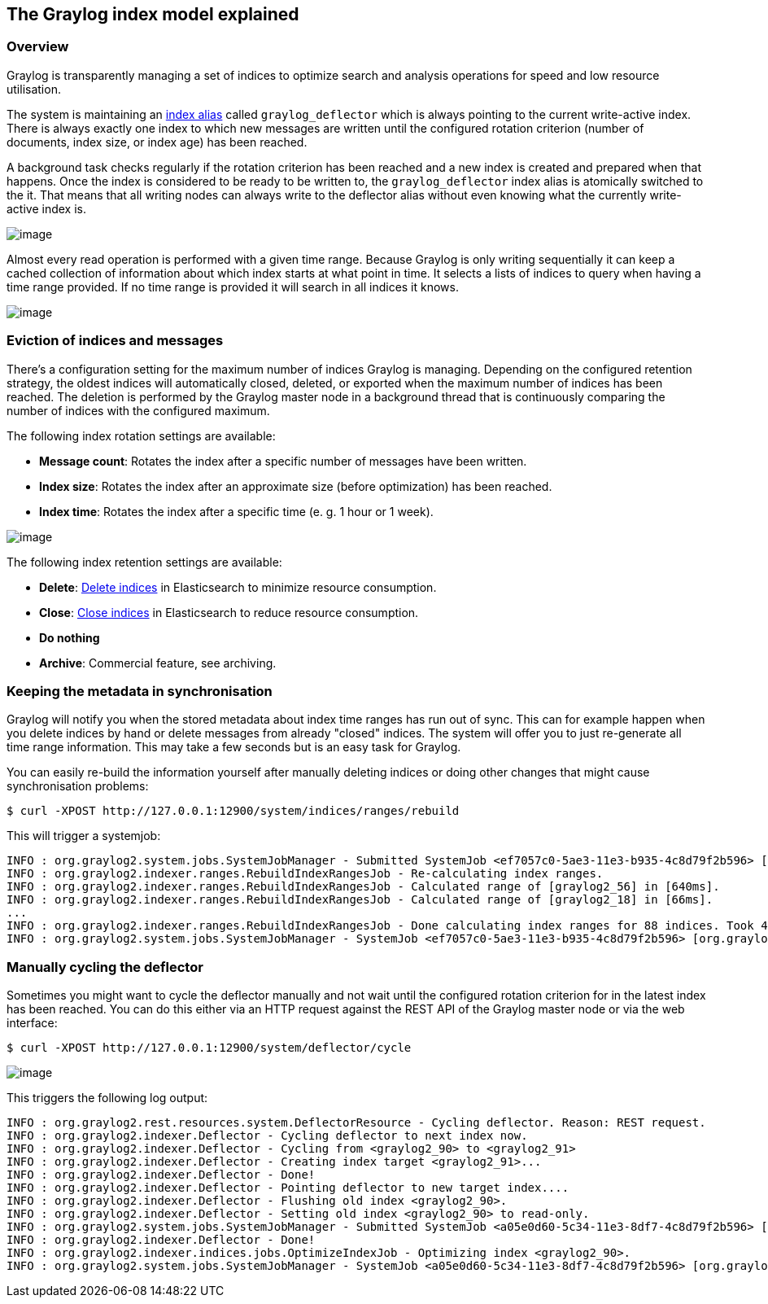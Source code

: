 [[the-graylog-index-model-explained]]
The Graylog index model explained
---------------------------------

[[overview]]
Overview
~~~~~~~~

Graylog is transparently managing a set of indices to optimize search
and analysis operations for speed and low resource utilisation.

The system is maintaining an
https://www.elastic.co/guide/en/elasticsearch/guide/2.x/index-aliases.html[index
alias] called `graylog_deflector` which is always pointing to the
current write-active index. There is always exactly one index to which
new messages are written until the configured rotation criterion (number
of documents, index size, or index age) has been reached.

A background task checks regularly if the rotation criterion has been
reached and a new index is created and prepared when that happens. Once
the index is considered to be ready to be written to, the
`graylog_deflector` index alias is atomically switched to the it. That
means that all writing nodes can always write to the deflector alias
without even knowing what the currently write-active index is.

image:/images/index_model_writes.png[image]

Almost every read operation is performed with a given time range.
Because Graylog is only writing sequentially it can keep a cached
collection of information about which index starts at what point in
time. It selects a lists of indices to query when having a time range
provided. If no time range is provided it will search in all indices it
knows.

image:/images/index_model_reads.png[image]

[[eviction-of-indices-and-messages]]
Eviction of indices and messages
~~~~~~~~~~~~~~~~~~~~~~~~~~~~~~~~

There's a configuration setting for the maximum number of indices
Graylog is managing. Depending on the configured retention strategy, the
oldest indices will automatically closed, deleted, or exported when the
maximum number of indices has been reached. The deletion is performed by
the Graylog master node in a background thread that is continuously
comparing the number of indices with the configured maximum.

The following index rotation settings are available:

* **Message count**: Rotates the index after a specific number of
messages have been written.
* **Index size**: Rotates the index after an approximate size (before
optimization) has been reached.
* **Index time**: Rotates the index after a specific time (e. g. 1 hour
or 1 week).

image:/images/index_settings.png[image]

The following index retention settings are available:

* **Delete**:
https://www.elastic.co/guide/en/elasticsearch/reference/2.3/indices-delete-index.html[Delete
indices] in Elasticsearch to minimize resource consumption.
* **Close**:
https://www.elastic.co/guide/en/elasticsearch/reference/2.3/indices-open-close.html[Close
indices] in Elasticsearch to reduce resource consumption.
* *Do nothing*
* **Archive**: Commercial feature, see archiving.

[[keeping-the-metadata-in-synchronisation]]
Keeping the metadata in synchronisation
~~~~~~~~~~~~~~~~~~~~~~~~~~~~~~~~~~~~~~~

Graylog will notify you when the stored metadata about index time ranges
has run out of sync. This can for example happen when you delete indices
by hand or delete messages from already "closed" indices. The system
will offer you to just re-generate all time range information. This may
take a few seconds but is an easy task for Graylog.

You can easily re-build the information yourself after manually deleting
indices or doing other changes that might cause synchronisation
problems:

....
$ curl -XPOST http://127.0.0.1:12900/system/indices/ranges/rebuild
....

This will trigger a systemjob:

....
INFO : org.graylog2.system.jobs.SystemJobManager - Submitted SystemJob <ef7057c0-5ae3-11e3-b935-4c8d79f2b596> [org.graylog2.indexer.ranges.RebuildIndexRangesJob]
INFO : org.graylog2.indexer.ranges.RebuildIndexRangesJob - Re-calculating index ranges.
INFO : org.graylog2.indexer.ranges.RebuildIndexRangesJob - Calculated range of [graylog2_56] in [640ms].
INFO : org.graylog2.indexer.ranges.RebuildIndexRangesJob - Calculated range of [graylog2_18] in [66ms].
...
INFO : org.graylog2.indexer.ranges.RebuildIndexRangesJob - Done calculating index ranges for 88 indices. Took 4744ms.
INFO : org.graylog2.system.jobs.SystemJobManager - SystemJob <ef7057c0-5ae3-11e3-b935-4c8d79f2b596> [org.graylog2.indexer.ranges.RebuildIndexRangesJob] finished in 4758ms.
....

[[manually-cycling-the-deflector]]
Manually cycling the deflector
~~~~~~~~~~~~~~~~~~~~~~~~~~~~~~

Sometimes you might want to cycle the deflector manually and not wait
until the configured rotation criterion for in the latest index has been
reached. You can do this either via an HTTP request against the REST API
of the Graylog master node or via the web interface:

....
$ curl -XPOST http://127.0.0.1:12900/system/deflector/cycle
....

image:/images/recalculate_index_ranges_2016.png[image]

This triggers the following log output:

....
INFO : org.graylog2.rest.resources.system.DeflectorResource - Cycling deflector. Reason: REST request.
INFO : org.graylog2.indexer.Deflector - Cycling deflector to next index now.
INFO : org.graylog2.indexer.Deflector - Cycling from <graylog2_90> to <graylog2_91>
INFO : org.graylog2.indexer.Deflector - Creating index target <graylog2_91>...
INFO : org.graylog2.indexer.Deflector - Done!
INFO : org.graylog2.indexer.Deflector - Pointing deflector to new target index....
INFO : org.graylog2.indexer.Deflector - Flushing old index <graylog2_90>.
INFO : org.graylog2.indexer.Deflector - Setting old index <graylog2_90> to read-only.
INFO : org.graylog2.system.jobs.SystemJobManager - Submitted SystemJob <a05e0d60-5c34-11e3-8df7-4c8d79f2b596> [org.graylog2.indexer.indices.jobs.OptimizeIndexJob]
INFO : org.graylog2.indexer.Deflector - Done!
INFO : org.graylog2.indexer.indices.jobs.OptimizeIndexJob - Optimizing index <graylog2_90>.
INFO : org.graylog2.system.jobs.SystemJobManager - SystemJob <a05e0d60-5c34-11e3-8df7-4c8d79f2b596> [org.graylog2.indexer.indices.jobs.OptimizeIndexJob] finished in 334ms.
....

